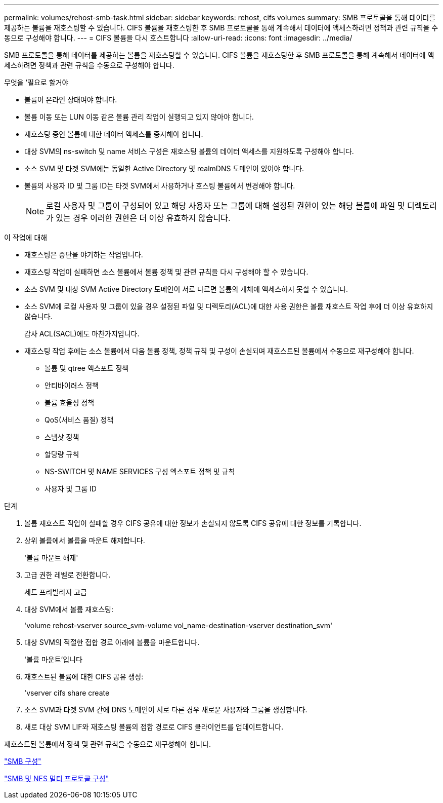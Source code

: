 ---
permalink: volumes/rehost-smb-task.html 
sidebar: sidebar 
keywords: rehost, cifs volumes 
summary: SMB 프로토콜을 통해 데이터를 제공하는 볼륨을 재호스팅할 수 있습니다. CIFS 볼륨을 재호스팅한 후 SMB 프로토콜을 통해 계속해서 데이터에 액세스하려면 정책과 관련 규칙을 수동으로 구성해야 합니다. 
---
= CIFS 볼륨을 다시 호스트합니다
:allow-uri-read: 
:icons: font
:imagesdir: ../media/


[role="lead"]
SMB 프로토콜을 통해 데이터를 제공하는 볼륨을 재호스팅할 수 있습니다. CIFS 볼륨을 재호스팅한 후 SMB 프로토콜을 통해 계속해서 데이터에 액세스하려면 정책과 관련 규칙을 수동으로 구성해야 합니다.

.무엇을 &#8217;필요로 할거야
* 볼륨이 온라인 상태여야 합니다.
* 볼륨 이동 또는 LUN 이동 같은 볼륨 관리 작업이 실행되고 있지 않아야 합니다.
* 재호스팅 중인 볼륨에 대한 데이터 액세스를 중지해야 합니다.
* 대상 SVM의 ns-switch 및 name 서비스 구성은 재호스팅 볼륨의 데이터 액세스를 지원하도록 구성해야 합니다.
* 소스 SVM 및 타겟 SVM에는 동일한 Active Directory 및 realmDNS 도메인이 있어야 합니다.
* 볼륨의 사용자 ID 및 그룹 ID는 타겟 SVM에서 사용하거나 호스팅 볼륨에서 변경해야 합니다.
+
[NOTE]
====
로컬 사용자 및 그룹이 구성되어 있고 해당 사용자 또는 그룹에 대해 설정된 권한이 있는 해당 볼륨에 파일 및 디렉토리가 있는 경우 이러한 권한은 더 이상 유효하지 않습니다.

====


.이 작업에 대해
* 재호스팅은 중단을 야기하는 작업입니다.
* 재호스팅 작업이 실패하면 소스 볼륨에서 볼륨 정책 및 관련 규칙을 다시 구성해야 할 수 있습니다.
* 소스 SVM 및 대상 SVM Active Directory 도메인이 서로 다르면 볼륨의 개체에 액세스하지 못할 수 있습니다.
* 소스 SVM에 로컬 사용자 및 그룹이 있을 경우 설정된 파일 및 디렉토리(ACL)에 대한 사용 권한은 볼륨 재호스트 작업 후에 더 이상 유효하지 않습니다.
+
감사 ACL(SACL)에도 마찬가지입니다.

* 재호스팅 작업 후에는 소스 볼륨에서 다음 볼륨 정책, 정책 규칙 및 구성이 손실되며 재호스트된 볼륨에서 수동으로 재구성해야 합니다.
+
** 볼륨 및 qtree 엑스포트 정책
** 안티바이러스 정책
** 볼륨 효율성 정책
** QoS(서비스 품질) 정책
** 스냅샷 정책
** 할당량 규칙
** NS-SWITCH 및 NAME SERVICES 구성 엑스포트 정책 및 규칙
** 사용자 및 그룹 ID




.단계
. 볼륨 재호스트 작업이 실패할 경우 CIFS 공유에 대한 정보가 손실되지 않도록 CIFS 공유에 대한 정보를 기록합니다.
. 상위 볼륨에서 볼륨을 마운트 해제합니다.
+
'볼륨 마운트 해제'

. 고급 권한 레벨로 전환합니다.
+
세트 프리빌리지 고급

. 대상 SVM에서 볼륨 재호스팅:
+
'volume rehost-vserver source_svm-volume vol_name-destination-vserver destination_svm'

. 대상 SVM의 적절한 접합 경로 아래에 볼륨을 마운트합니다.
+
'볼륨 마운트'입니다

. 재호스트된 볼륨에 대한 CIFS 공유 생성:
+
'vserver cifs share create

. 소스 SVM과 타겟 SVM 간에 DNS 도메인이 서로 다른 경우 새로운 사용자와 그룹을 생성합니다.
. 새로 대상 SVM LIF와 재호스팅 볼륨의 접합 경로로 CIFS 클라이언트를 업데이트합니다.


재호스트된 볼륨에서 정책 및 관련 규칙을 수동으로 재구성해야 합니다.

https://docs.netapp.com/us-en/ontap-sm-classic/smb-config/index.html["SMB 구성"]

https://docs.netapp.com/us-en/ontap-sm-classic/nas-multiprotocol-config/index.html["SMB 및 NFS 멀티 프로토콜 구성"]
